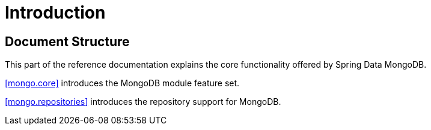 [[introduction]]
= Introduction

== Document Structure

This part of the reference documentation explains the core functionality offered by Spring Data MongoDB.

<<mongo.core>> introduces the MongoDB module feature set.

<<mongo.repositories>> introduces the repository support for MongoDB.

